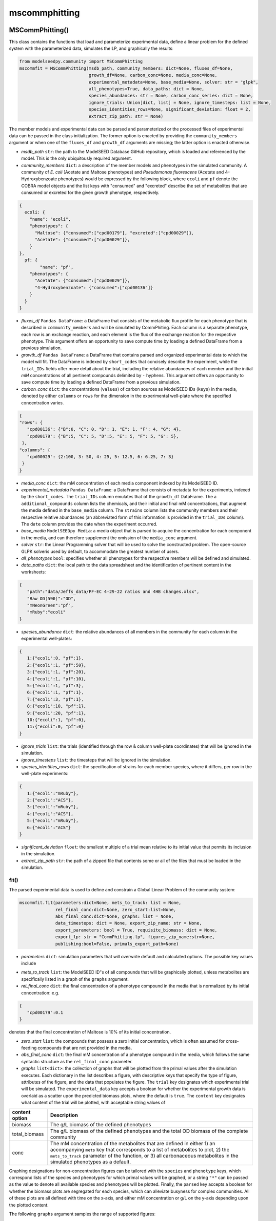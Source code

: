 mscommphitting
--------------------------

+++++++++++++++++++++++++
MSCommPhitting()
+++++++++++++++++++++++++

This class contains the functions that load and parameterize experimental data, define a linear problem for the defined system with the parameterized data, simulates the LP, and graphically the results:

.. code-block:: python

 from modelseedpy.community import MSCommPhitting
 mscommfit = MSCommPhitting(msdb_path, community_members: dict=None, fluxes_df=None, 
                            growth_df=None, carbon_conc=None, media_conc=None, 
                            experimental_metadata=None, base_media=None, solver: str = "glpk", 
                            all_phenotypes=True, data_paths: dict = None, 
                            species_abundances: str = None, carbon_conc_series: dict = None,
                            ignore_trials: Union[dict, list] = None, ignore_timesteps: list = None, 
                            species_identities_rows=None, significant_deviation: float = 2, 
                            extract_zip_path: str = None)

The member models and experimental data can be parsed and parameterized or the processed files of experimental data can be passed in the class initialization. The former option is enacted by providing the ``community_members`` argument or when one of the ``fluxes_df`` and ``growth_df`` arguments are missing; the latter option is enacted otherwise.


- *msdb_path* ``str``: the path to the ModelSEED Database GitHub repository, which is loaded and referenced by the model. This is the only ubiquitously required argument.
- *community_members* ``dict``: a description of the member models and phenotypes in the simulated community. A community of *E. coli* (Acetate and Maltose phenotypes) and *Pseudomonas fluorescens* (Acetate and 4-Hydroxybenzoate phenotypes) would be expressed by the following block, where ``ecoli`` and ``pf`` denote the COBRA model objects and the list keys with "consumed" and "excreted" describe the set of metabolites that are consumed or excreted for the given growth phenotype, respectively.

.. code-block:: json

 {
   ecoli: {
     "name": "ecoli", 
     "phenotypes": {
       "Maltose": {"consumed":["cpd00179"], "excreted":["cpd00029"]},
       "Acetate": {"consumed":["cpd00029"]},
     }
 },
   pf: {
   	 "name": "pf",
     "phenotypes": {
       "Acetate": {"consumed":["cpd00029"]},
       "4-Hydroxybenzoate": {"consumed":["cpd00136"]}
     }
   }
 }

- *fluxes_df*  ``Pandas DataFrame``: a DataFrame that consists of the metabolic flux profile for each phenotype that is described in ``community_members`` and will be simulated by CommPhiting. Each column is a separate phenotype, each row is an exchange reaction, and each element is the flux of the exchange reaction for the respective phenotype. This argument offers an opportunity to save compute time by loading a defined DataFrame from a previous simulation.
- *growth_df*  ``Pandas DataFrame``: a DataFrame that contains parsed and organized experimental data to which the model will fit. The DataFrame is indexed by ``short_codes`` that concisely describe the experiment, while the ``trial_IDs`` fields offer more detail about the trial, including the relative abundances of each member and the initial *mM* concentrations of all pertinent compounds delimited by ``-`` hyphens. This argument offers an opportunity to save compute time by loading a defined DataFrame from a previous simulation.
- *carbon_conc* ``dict``: the concentrations (``values``) of carbon sources as ModelSEED IDs (``keys``) in the media, denoted by either ``columns`` or ``rows`` for the dimension in the experimental well-plate where the specified concentration varies.

.. code-block:: json

 {
 "rows": {
    "cpd00136": {"B":0, "C": 0, "D": 1, "E": 1, "F": 4, "G": 4},
    "cpd00179": {"B":5, "C": 5, "D":5, "E": 5, "F": 5, "G": 5},
  },
 "columns": {
    "cpd00029": {2:100, 3: 50, 4: 25, 5: 12.5, 6: 6.25, 7: 3}
  }
 }

- *media_conc* ``dict``: the mM concentration of each media component indexed by its ModelSEED ID.
- *experimental_metadata* ``Pandas DataFrame``: a DataFrame that consists of metadata for the experiments, indexed by the ``short_codes``. The ``trial_IDs`` column emulates that of the ``growth_df`` DataFrame. The a ``additional_compounds`` column lists the chemicals, and their initial and final mM concentrations, that augment the media defined in the ``base_media`` column. The ``strains`` column lists the community members and their respective relative abundances (an abbreviated form of this information is provided in the ``trial_IDs`` column). The ``date`` column provides the date when the experiment occurred.
- *base_media* ``ModelSEEDpy Media``: a media object that is parsed to acquire the concentration for each component in the media, and can therefore supplement the omission of the ``media_conc`` argument.
- *solver* ``str``: the Linear Programming solver that will be used to solve the constructed problem. The open-source GLPK solveris used by default, to accommodate the greatest number of users.
- *all_phenotypes* ``bool``: specifies whether all phenotypes for the respective members will be defined and simulated.
- *data_paths* ``dict``: the local path to the data spreadsheet and the identification of pertinent content in the worksheets:

.. code-block:: json

 {
    "path":"data/Jeffs_data/PF-EC 4-29-22 ratios and 4HB changes.xlsx", 
    "Raw OD(590)":"OD", 
    "mNeonGreen":"pf", 
    "mRuby":"ecoli"
 }

- *species_abundance* ``dict``: the relative abundances of all members in the community for each column in the experimental well-plates:

.. code-block:: json

 {
    1:{"ecoli":0, "pf":1},
    2:{"ecoli":1, "pf":50},
    3:{"ecoli":1, "pf":20},
    4:{"ecoli":1, "pf":10},
    5:{"ecoli":1, "pf":3},
    6:{"ecoli":1, "pf":1},
    7:{"ecoli":3, "pf":1},
    8:{"ecoli":10, "pf":1},
    9:{"ecoli":20, "pf":1},
    10:{"ecoli":1, "pf":0},
    11:{"ecoli":0, "pf":0}
 }

- *ignore_trials* ``list``: the trials (identified through the row & column well-plate coordinates) that will be ignored in the simulation.
- *ignore_timesteps* ``list``: the timesteps that will be ignored in the simulation.
- *species_identities_rows* ``dict``: the specification of strains for each member species, where it differs, per row in the well-plate experiments:

.. code-block:: json

 {
    1:{"ecoli":"mRuby"},
    2:{"ecoli":"ACS"},
    3:{"ecoli":"mRuby"},
    4:{"ecoli":"ACS"},
    5:{"ecoli":"mRuby"},
    6:{"ecoli":"ACS"}
 }

- *significant_deviation* ``float``: the smallest multiple of a trial mean relative to its initial value that permits its inclusion in the simulation.
- *extract_zip_path* ``str``: the path of a zipped file that contents some or all of the files that must be loaded in the simulation.

-----------------------------
fit()
-----------------------------

The parsed experimental data is used to define and constrain a Global Linear Problem of the community system:

.. code-block:: python

 mscommfit.fit(parameters:dict=None, mets_to_track: list = None, 
               rel_final_conc:dict=None, zero_start:list=None, 
               abs_final_conc:dict=None, graphs: list = None, 
               data_timesteps: dict = None, export_zip_name: str = None, 
               export_parameters: bool = True, requisite_biomass: dict = None,
               export_lp: str = "CommPhitting.lp", figures_zip_name:str=None, 
               publishing:bool=False, primals_export_path=None)


- *parameters* ``dict``: simulation parameters that will overwrite default and calculated options. The possible key values include 

.. csv-table::
   :header: "Parameter", "Default", "Description"

   "timestep_hr",               "the average timestep that is parsed from the data",      "the timestep size of the simulation in hours"
   "cvct",               "0.01",      "the coefficient that penalizes phenotype conversion to the stationary phase"
   "cvcf",               "0.01",                "the coefficient that penalizes phenotype conversion from the stationary phase"
   "bcv",              "0.1",  "the highest fraction of species biomass that can convert phenotypes in a timestep"
   "cvmin",               "0",                "the lowest fraction of biomass that converts phenotypes in a single timestep"
   "kcat",              "0.33",  "the growth constant for linear 1st-order kinetics"
   "carbon_sources",               "["cpd00136", "cpd00179"]",                "the ModelSEED IDs of the carbon sources in the media"
   "diffpos",              "1",  "the objective coefficient that corresponds with the positive difference between experimental and predicted biomass values"
   "diffneg",			"1",	"the objective coefficient that corresponds with the negative difference between experimental and predicted biomass values"
   "stationary",		"0.075",  "the penalty coefficient for the stationary phenotype"

- *mets_to_track* ``list``: the ModelSEED ID"s of all compounds that will be graphically plotted, unless metabolites are specifically listed in a graph of the ``graphs`` argument.
- *rel_final_conc* ``dict``: the final concentration of a phenotype compound in the media that is normalized by its initial concentration: e.g.

.. code-block:: json

 {
    "cpd00179":0.1
 }

denotes that the final concentration of Maltose is 10% of its initial concentration.

- *zero_start* ``list``: the compounds that possess a zero initial concentration, which is often assumed for cross-feeding compounds that are not provided in the media.
- *abs_final_conc* ``dict``: the final mM concentration of a phenotype compound in the media, which follows the same syntactic structure as the ``rel_final_conc`` parameter.
- *graphs* ``list<dict>``: the collection of graphs that will be plotted from the primal values after the simulation executes. Each dictionary in the list describes a figure, with descriptive keys that specify the type of figure, attributes of the figure, and the data that populates the figure. The ``trial`` key designates which experimental trial will be simulated. The ``experimental_data`` key accepts a boolean for whether the experimental growth data is overlaid as a scatter upon the predicted biomass plots, where the default is ``true``. The ``content`` key designates what content of the trial will be plotted, with acceptable string values of

.. csv-table::
   :header: "content option", "Description"

   "biomass",               "The g/L biomass of the defined phenotypes"
   "total_biomass",			"The g/L biomass of the defined phenotypes and the total OD biomass of the complete community"
   "conc",					"The mM concentration of the metabolites that are defined in either 1) an accompanying ``mets`` key that corresponds to a list of metabolites to plot, 2) the ``mets_to_track`` parameter of the function, or 3) all carbonaceous metabolites in the simulated phenotypes as a default."

Graphing designations for non-concentration figures can be tailored with the ``species`` and ``phenotype`` keys, which correspond lists of the species and phenotypes for which primal values will be graphed, or a string ``"*"`` can be passed as the value to denote all available species and phenotypes will be plotted. Finally, the ``parsed`` key accepts a boolean for whether the biomass plots are segregated for each species, which can alleviate busyness for complex communities. All of these plots are all defined with time on the x-axis, and either mM concentration or g/L on the y-axis depending upon the plotted content.

The following ``graphs`` argument samples the range of supported figures:

.. code-block:: json

 [
    {
        "trial":"G48",
        "phenotype": "*",
        "content": "biomass",
        "experimental_data": false
    },
    {
        "trial":"G48",
        "content": "conc"
    },
    {
        "trial":"G48",
        "phenotype": "*",
        "content": "biomass",
        "parsed": true
    },
    {
        "trial":"G48",
        "content": "total_biomass",
        "experimental_data": true
    }
 ]
 
- *data_timesteps* ``dict``: a list of timesteps for each ``short_code`` trial that will be simulated, which can be a more succinct tool for tailoring a simulation than specifying the timesteps to ignore from the full dataset.
- *export_zip_name* ``str``: the name of the zip file to which the simulation contents will be stored, where the omission of this parameter does not export content to a zip file.
- *export_parameters* ``bool``: specifies whether the simulation parameters will be exported as CSV to the current working directory.
- *requisite_biomass* ``dict``: the requisite amount of biomass that must grow for the prescribed final metabolite concentration to be achieved, according to the phenotype flux profiles. This is calculated in the ``MSCommPhitting`` initialization when ``community_members`` is defined, but this parameter option allows previous or custom objects to be provided for the simulation.
- *export_lp* ``str``: the name of the LP file, including the ".lp" extension, that will be exported to the current working directory. The default is "CommPhitting.lp".
- *figures_zip_name* ``str``: the name of the zip file to which all of the figures will be exported, where omitting this argument exports the figures to the current working directory.
- *publishing* ``bool``: specifies whether figure proportions and attributes are tailored to make the figures more desirable for publication or poster formats.
- *primals_export_path* ``str``: the path to which simulation primal values will be exported, which defaults to the ``export_lp`` name with "json" extension.


-----------------------------
fit_kcat()
-----------------------------

This function simulates the defined community while implementing a range growth kinetic constants for  each phenotype and refining the estimate of phenotype growth kinetics through a few iterative simulations. The parameters are identical to the ``fit()`` function:

.. code-block:: python

 mscommfit.fit_kcat(parameters:dict=None, mets_to_track: list = None, 
                    rel_final_conc:dict=None, zero_start:list=None, 
               		abs_final_conc:dict=None, graphs: list = None, 
               		data_timesteps: dict = None, export_zip_name: str = None, 
               		export_parameters: bool = True, requisite_biomass: dict = None,
               		export_lp: str = "CommPhitting.lp", figures_zip_name:str=None, 
               		publishing:bool=False, primals_export_path=None)
                       







++++++++++++++++++++++++++++++++++++
Un-updated documentation
++++++++++++++++++++++++++++++++++++







----------------------
compute()
----------------------

The Linear Problem is simulated, and the primal values are parsed, optionally exported, and visualized as figures.

.. code-block:: python

 mscommfit.compute(graphs=[], zip_name=None)

- *zip_name* ``str``: the name of the export zip file to which content will be exported.
                       
                       
----------------------
graph()
----------------------

Primal values are visualized as figures.

.. code-block:: python

 mscommfit.compute(graphs=[], primal_values_filename=None, primal_values_zip_path=None, zip_name=None, data_timestep_hr=0.163)

- *graph* ``list``: the graph specifications that specify which primal values will be graphed, which is elaborated above for the ``compute`` function. 
- *primal_values_filename* ``str``: the name of the primal value JSON file ("primal_values.json")
- *primal_values_zip_path* ``str``: the path of the zip file that contains the primal values file
- *zip_name* ``str``: the name of the export zip file to which content will be exported.
- *data_timestep_hr* ``float``: the timestep value in hours of the data that is being graphed. This permits graphing primal values without previously simulating a model. The value is automatically overwritten by previously defined data timesteps in the ``MSCommFitting`` class object.

                       
----------------------
load_model()
----------------------

A JSON model file is imported.

.. code-block:: python

 mscommfit.load_model(mscomfit_json_path, zip_name=None, class_object=False)

- *mscomfit_json_path* ``str``: the path of the JSON model file that will be loaded and simulated. 
- *zip_name* ``str``: the path of the zip file that contains the JSON model file.
- *class_object* ``bool``: specifies whether the loaded model will be defined in the class object.
                       
**returns** *model* ``Optland.Model``: The model that is loaded via the .
 
----------------------
change_parameters()
----------------------

Primal values are visualized figures.

.. code-block:: python

 mscommfit.load_model(cvt=None, cvf=None, diff=None, vmax=None, mscomfit_json_path="mscommfitting.json", zip_name=None, class_object=False)

- *cvt*, *cvf*, *diff*, & *vmax* ``float`` or ``dict``: the parameter values that will replace existing values in the LP file. The parameters may be defined as either floats, which will be applied globally to all applicable instances in the model, or as dictionaries that defined values at specific times and possibly at specific trials for a certain time. The latter follows a dictionary structure of ``param["time"]["trial"]``, where the "trial" level can be omitted to applied a parameter value at every trial of a time. A default value can also be specified in the dictionary ``param["default"]`` that applies to times+trials that are not captured by the defined conditions.
- *mscomfit_json_path* ``str``: the path of the JSON model file that will be loaded and simulated.
- *zip_name* ``str``: the zipfile to which the edited LP JSON will be exported .


----------------------
Accessible content
----------------------

Several objects within the ``MSCommFitting`` class may be useful for subsequent post-processing or troubleshooting:

- *problem* ``Optlang.Model``: the LP model of the experimental system that is simulated.
- *carbon_conc* ``dict``: the media concentrations per substrate as defined in ``carbon_conc_series``.
- *variables* & *constraints* ``dict``: the complete collection of all variables and constraints that comprise the LP model.
